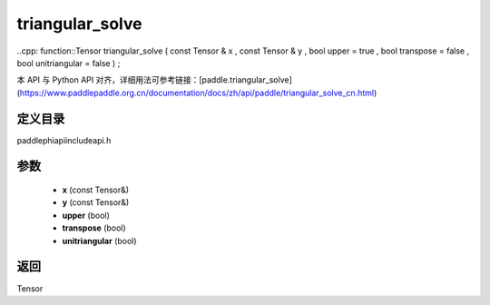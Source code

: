 .. _cn_api_paddle_experimental_triangular_solve:

triangular_solve
-------------------------------

..cpp: function::Tensor triangular_solve ( const Tensor & x , const Tensor & y , bool upper = true , bool transpose = false , bool unitriangular = false ) ;


本 API 与 Python API 对齐，详细用法可参考链接：[paddle.triangular_solve](https://www.paddlepaddle.org.cn/documentation/docs/zh/api/paddle/triangular_solve_cn.html)

定义目录
:::::::::::::::::::::
paddle\phi\api\include\api.h

参数
:::::::::::::::::::::
	- **x** (const Tensor&)
	- **y** (const Tensor&)
	- **upper** (bool)
	- **transpose** (bool)
	- **unitriangular** (bool)

返回
:::::::::::::::::::::
Tensor
